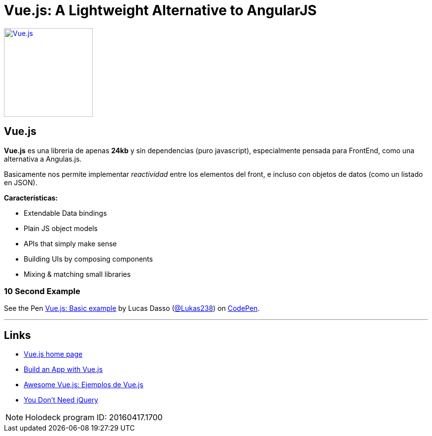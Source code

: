 = Vue.js: A Lightweight Alternative to AngularJS
:hp-tags: #holodeck, vue.js, framework, frontend, reactive

image::https://vuejs.org/images/logo.png[ Vue.js,180, link="https://vuejs.org/"]
## Vue.js


**Vue.js** es una libreria de apenas **24kb** y sin dependencias (puro javascript), especialmente pensada para FrontEnd, como una alternativa a Angulas.js.

Basicamente nos permite implementar _reactividad_ entre los elementos del front, e incluso con objetos de datos (como un listado en JSON).

**Características:**

- Extendable Data bindings
- Plain JS object models
- APIs that simply make sense
- Building UIs by composing components
- Mixing & matching small libraries


### 10 Second Example

+++
<p data-height="199" data-theme-id="dark" data-slug-hash="PNeQzB" data-default-tab="js,result" data-user="Lukas238" data-embed-version="2" class="codepen">See the Pen <a href="https://codepen.io/Lukas238/pen/PNeQzB/">Vue.js: Basic example</a> by Lucas Dasso (<a href="http://codepen.io/Lukas238">@Lukas238</a>) on <a href="http://codepen.io">CodePen</a>.</p>
<script async src="//assets.codepen.io/assets/embed/ei.js"></script>
+++


---

## Links

- link:https://vuejs.org/[Vue.js home page]
- link:https://scotch.io/tutorials/build-an-app-with-vue-js-a-lightweight-alternative-to-angularjs[Build an App with Vue.js]
- link:https://github.com/vuejs/awesome-vue[Awesome Vue.js: Ejemplos de Vue.js]
- link:https://github.com/oneuijs/You-Dont-Need-jQuery[You Don't Need jQuery]



NOTE: Holodeck program ID: 20160417.1700